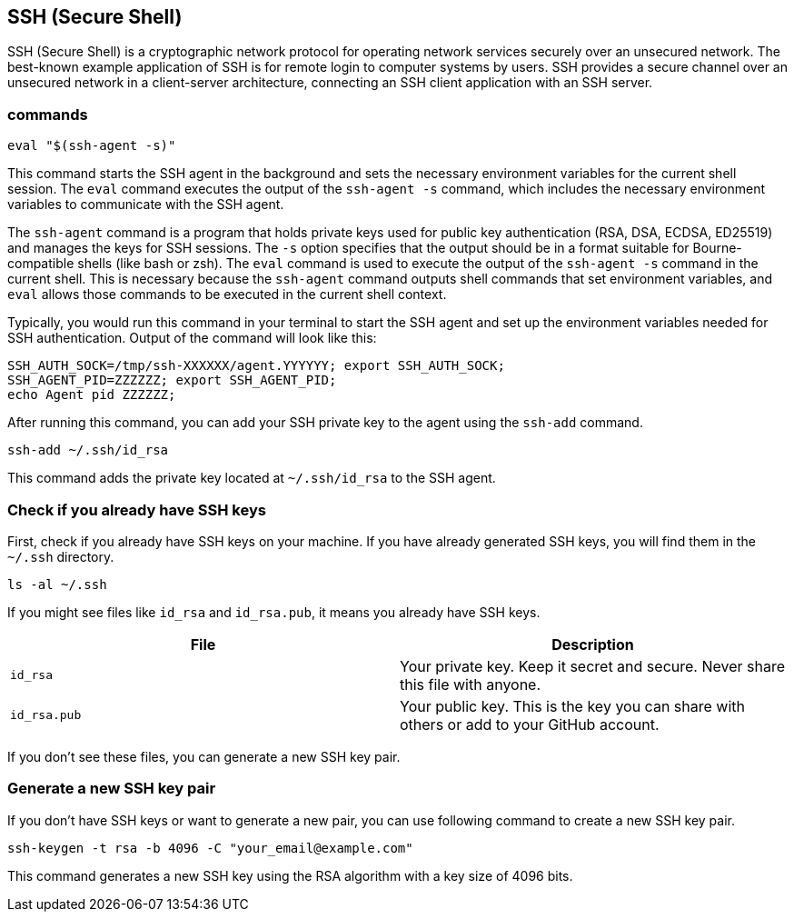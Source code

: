 == SSH (Secure Shell)

SSH (Secure Shell) is a cryptographic network protocol for operating network services securely over an unsecured network. The best-known example application of SSH is for remote login to computer systems by users. SSH provides a secure channel over an unsecured network in a client-server architecture, connecting an SSH client application with an SSH server.

=== commands

[source,sh]
----
eval "$(ssh-agent -s)"
----

This command starts the SSH agent in the background and sets the necessary environment variables for the current shell session.
The `eval` command executes the output of the `ssh-agent -s` command, which includes the necessary environment variables to communicate with the SSH agent.

The `ssh-agent` command is a program that holds private keys used for public key authentication (RSA, DSA, ECDSA, ED25519)
and manages the keys for SSH sessions.
The `-s` option specifies that the output should be in a format suitable for Bourne-compatible shells (like bash or zsh).
The `eval` command is used to execute the output of the `ssh-agent -s` command in the current shell.
This is necessary because the `ssh-agent` command outputs shell commands that set environment variables,
and `eval` allows those commands to be executed in the current shell context.

Typically, you would run this command in your terminal to start the SSH agent and set up the environment variables needed for SSH authentication.
Output of the command will look like this:

[source,sh]
----
SSH_AUTH_SOCK=/tmp/ssh-XXXXXX/agent.YYYYYY; export SSH_AUTH_SOCK;
SSH_AGENT_PID=ZZZZZZ; export SSH_AGENT_PID;
echo Agent pid ZZZZZZ;
----

After running this command,
you can add your SSH private key to the agent using the `ssh-add` command.

[source,sh]
----
ssh-add ~/.ssh/id_rsa
----

This command adds the private key located at `~/.ssh/id_rsa` to the SSH agent.

=== Check if you already have SSH keys

First, check if you already have SSH keys on your machine.
If you have already generated SSH keys, you will find them in the `~/.ssh` directory.

[source,sh]
----
ls -al ~/.ssh
----

If you might see files like `id_rsa` and `id_rsa.pub`, it means you already have SSH keys.

[cols="1,1", options="header"]
|===

| File | Description
| `id_rsa` | Your private key. Keep it secret and secure. Never share this file with anyone.
| `id_rsa.pub` | Your public key. This is the key you can share with others or add to your GitHub account.
|===

If you don't see these files, you can generate a new SSH key pair.

=== Generate a new SSH key pair

If you don't have SSH keys or want to generate a new pair,
you can use following command to create a new SSH key pair.

[source,sh]
----
ssh-keygen -t rsa -b 4096 -C "your_email@example.com"
----

This command generates a new SSH key using the RSA algorithm with a key size of 4096 bits.


